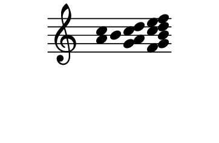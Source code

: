 \version "2.10.33"

\score {
  \new Staff \with {
    \remove "Time_signature_engraver" }{
      \time 5/4
      \relative c'' {
        \override Stem #'transparent = ##t
        <a c>4 b <g a c d> <f g b c d e f>
      }
    }
  \layout {
    \context {
      \Staff \consists "Horizontal_bracket_engraver"
    }
  }
}
\paper {
  paper-width = 4.6\cm
  paper-height = 3\cm
  line-width = 5.5\cm
  top-margin = -.1\cm
  left-margin = -1.2\cm
  tagline = 0
  indent = #0
}
